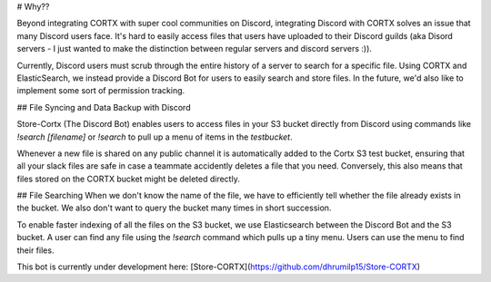 # Why??

Beyond integrating CORTX with super cool communities on Discord, integrating Discord with CORTX solves an issue that many Discord users face. It's hard to easily access files
that users have uploaded to their Discord guilds (aka Disord servers - I just wanted to make the distinction between regular servers and discord servers :)).

Currently, Discord users must scrub through the entire history of a server to search for a specific file. Using CORTX and ElasticSearch, we instead provide a Discord Bot for
users to easily search and store files. In the future, we'd also like to implement some sort of permission tracking.


## File Syncing and Data Backup with Discord

Store-Cortx (The Discord Bot) enables users to access files in your S3 bucket directly from Discord using commands like `!search [filename]` or `!search` to pull up a menu of items in the `testbucket`.

Whenever a new file is shared on any public channel it is automatically added to the Cortx S3 test bucket, ensuring that all your slack files are safe in case a teammate accidently deletes a file that you need.
Conversely, this also means that files stored on the CORTX bucket might be deleted directly.

## File Searching
When we don't know the name of the file, we have to efficiently tell whether the file already exists in the bucket.
We also don't want to query the bucket many times in short succession.

To enable faster indexing of all the files on the S3 bucket, we use Elasticsearch between the Discord Bot and the S3 bucket. A user can find any file using the `!search` command which pulls up a tiny menu.
Users can use the menu to find their files.

This bot is currently under development here:
[Store-CORTX](https://github.com/dhrumilp15/Store-CORTX)
